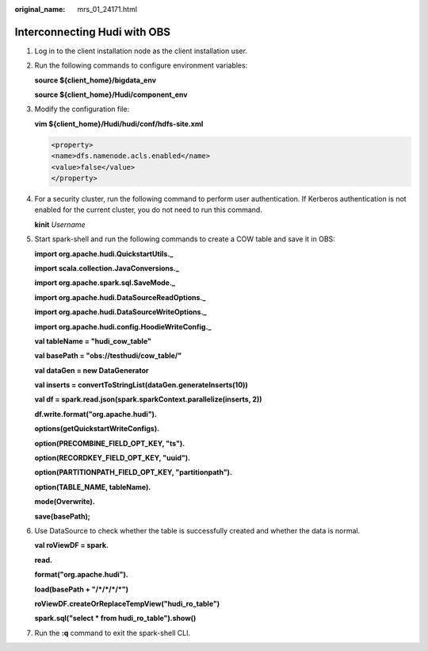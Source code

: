 :original_name: mrs_01_24171.html

.. _mrs_01_24171:

Interconnecting Hudi with OBS
=============================

#. Log in to the client installation node as the client installation user.

#. Run the following commands to configure environment variables:

   **source ${client_home}/bigdata_env**

   **source ${client_home}/Hudi/component_env**

#. Modify the configuration file:

   **vim ${client_home}/Hudi/hudi/conf/hdfs-site.xml**

   .. code-block::

      <property>
      <name>dfs.namenode.acls.enabled</name>
      <value>false</value>
      </property>

#. For a security cluster, run the following command to perform user authentication. If Kerberos authentication is not enabled for the current cluster, you do not need to run this command.

   **kinit** *Username*

#. Start spark-shell and run the following commands to create a COW table and save it in OBS:

   **import org.apache.hudi.QuickstartUtils.\_**

   **import scala.collection.JavaConversions.\_**

   **import org.apache.spark.sql.SaveMode.\_**

   **import org.apache.hudi.DataSourceReadOptions.\_**

   **import org.apache.hudi.DataSourceWriteOptions.\_**

   **import org.apache.hudi.config.HoodieWriteConfig.\_**

   **val tableName = "hudi_cow_table"**

   **val basePath = "obs://testhudi/cow_table/"**

   **val dataGen = new DataGenerator**

   **val inserts = convertToStringList(dataGen.generateInserts(10))**

   **val df = spark.read.json(spark.sparkContext.parallelize(inserts, 2))**

   **df.write.format("org.apache.hudi").**

   **options(getQuickstartWriteConfigs).**

   **option(PRECOMBINE_FIELD_OPT_KEY, "ts").**

   **option(RECORDKEY_FIELD_OPT_KEY, "uuid").**

   **option(PARTITIONPATH_FIELD_OPT_KEY, "partitionpath").**

   **option(TABLE_NAME, tableName).**

   **mode(Overwrite).**

   **save(basePath);**

#. Use DataSource to check whether the table is successfully created and whether the data is normal.

   **val roViewDF = spark.**

   **read.**

   **format("org.apache.hudi").**

   **load(basePath + "/*/*/*/*")**

   **roViewDF.createOrReplaceTempView("hudi_ro_table")**

   **spark.sql("select \* from hudi_ro_table").show()**

#. Run the **:q** command to exit the spark-shell CLI.
